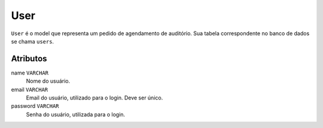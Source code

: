 User
====

``User`` é o model que representa um pedido de agendamento de auditório.
Sua tabela correspondente no banco de dados se chama ``users``.

Atributos
*********

name ``VARCHAR``
  Nome do usuário.

email ``VARCHAR``
  Email do usuário, utilizado para o login. Deve ser único.

password ``VARCHAR``
  Senha do usuário, utilizada para o login.
